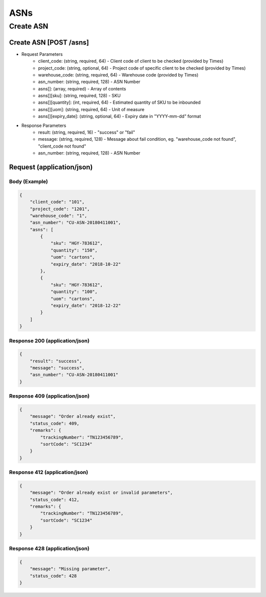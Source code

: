 ASNs
========

Create ASN
--------------

Create ASN [POST /asns]
^^^^^^^^^^^^^^^^^^^^^^^^^^^^^^^^^^^^^^^^^^^^^^^^^^^^^^^^^^^^^^^^^^^^^^^^^^


+ Request Parameters
    + client_code: (string, required, 64) - Client code of client to be checked (provided by Times)
    + project_code: (string, optional, 64) - Project code of specific client to be checked (provided by Times)
    + warehouse_code: (string, required, 64) - Warehouse code (provided by Times)
    + asn_number: (string, required, 128) - ASN Number
    + asns[]: (array, required) - Array of contents
    + asns[][sku]: (string, required, 128) - SKU
    + asns[][quantity]: (int, required, 64) - Estimated quantity of SKU to be inbounded
    + asns[][uom]: (string, required, 64) - Unit of measure
    + asns[][expiry_date]: (string, optional, 64) - Expiry date in "YYYY-mm-dd" format
    
+ Response Parameters
    + result: (string, required, 16) - "success" or "fail"
    + message: (string, required, 128) - Message about fail condition, eg. "warehouse_code not found", "client_code not found"
    + asn_number: (string, required, 128) - ASN Number
    
    
Request (application/json)
^^^^^^^^^^^^^^^^^^^^^^^^^^^^^^

Body (Example)
"""""""""""""""""

.. code-block:: json

            {
                "client_code": "101",
                "project_code": "1201",
                "warehouse_code": "1",
                "asn_number": "CU-ASN-20180411001",
                "asns": [
                    {
                        "sku": "HGY-783612",
                        "quantity": "150",
                        "uom": "cartons",
                        "expiry_date": "2018-10-22"
                    },
                    {
                        "sku": "HGY-783612",
                        "quantity": "100",
                        "uom": "cartons",
                        "expiry_date": "2018-12-22"
                    }
                ]
            }

Response 200 (application/json)
""""""""""""""""""""""""""""""""""

.. code-block:: json

    {
        "result": "success",
        "message": "success",
        "asn_number": "CU-ASN-20180411001"
    }


Response 409 (application/json)
""""""""""""""""""""""""""""""""""""

.. code-block:: json

            {
                "message": "Order already exist",
                "status_code": 409,
                "remarks": {
                    "trackingNumber": "TN123456789",
                    "sortCode": "SC1234"
                }
            }

Response 412 (application/json)
""""""""""""""""""""""""""""""""""""

.. code-block:: json

            {
                "message": "Order already exist or invalid parameters",
                "status_code": 412,
                "remarks": {
                    "trackingNumber": "TN123456789",
                    "sortCode": "SC1234"
                }
            }

Response 428 (application/json)
""""""""""""""""""""""""""""""""""""

.. code-block:: json

            {
                "message": "Missing parameter",
                "status_code": 428
            }


